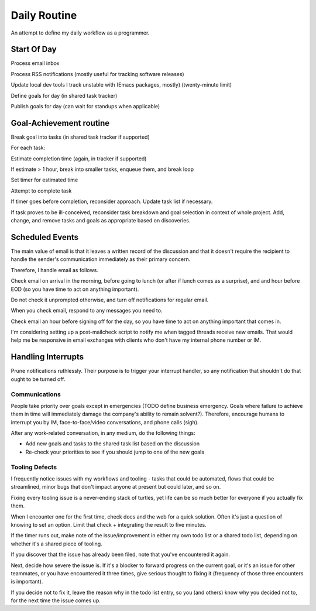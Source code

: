 Daily Routine
=============

An attempt to define my daily workflow as a programmer.


Start Of Day
------------

Process email inbox

Process RSS notifications (mostly useful for tracking software releases)

Update local dev tools I track unstable with (Emacs packages, mostly)
(twenty-minute limit)

Define goals for day (in shared task tracker)

Publish goals for day (can wait for standups when applicable)


Goal-Achievement routine
------------------------

Break goal into tasks (in shared task tracker if supported)

For each task:

Estimate completion time (again, in tracker if supported)

If estimate > 1 hour, break into smaller tasks, enqueue them, and break loop

Set timer for estimated time

Attempt to complete task

If timer goes before completion, reconsider approach. Update task list if
necessary.

If task proves to be ill-conceived, reconsider task breakdown and goal
selection in context of whole project. Add, change, and remove tasks and goals
as appropriate based on discoveries.


Scheduled Events
----------------

The main value of email is that it leaves a written record of the discussion
and that it doesn't require the recipient to handle the sender's communication
immediately as their primary concern.

Therefore, I handle email as follows.

Check email on arrival in the morning, before going to lunch (or after if lunch
comes as a surprise), and and hour before EOD (so you have time to act on
anything important).

Do not check it unprompted otherwise, and turn off notifications for regular
email.

When you check email, respond to any messages you need to.

Check email an hour before signing off for the day, so you have time to act on
anything important that comes in.

I'm considering setting up a post-mailcheck script to notify me when tagged
threads receive new emails. That would help me be responsive in email exchanges
with clients who don't have my internal phone number or IM.


Handling Interrupts
-------------------

Prune notifications ruthlessly. Their purpose is to trigger your interrupt
handler, so any notification that shouldn't do that ought to be turned off.


Communications
~~~~~~~~~~~~~~

People take priority over goals except in emergencies (TODO define business
emergency. Goals where failure to achieve them in time will immediately damage
the company's ability to remain solvent?). Therefore, encourage humans to
interrupt you by IM, face-to-face/video conversations, and phone calls (sigh).

After any work-related conversation, in any medium, do the following things:

* Add new goals and tasks to the shared task list based on the discussion
* Re-check your priorities to see if you should jump to one of the new goals


Tooling Defects
~~~~~~~~~~~~~~~

I frequently notice issues with my workflows and tooling - tasks that could be
automated, flows that could be streamlined, minor bugs that don't impact anyone
at present but could later, and so on.

Fixing every tooling issue is a never-ending stack of turtles, yet life can be
so much better for everyone if you actually fix them.

When I encounter one for the first time, check docs and the web for a quick
solution. Often it's just a question of knowing to set an option. Limit that
check + integrating the result to five minutes.

If the timer runs out, make note of the issue/improvement in either my own todo
list or a shared todo list, depending on whether it's a shared piece of
tooling.

If you discover that the issue has already been filed, note that you've
encountered it again.

Next, decide how severe the issue is. If it's a blocker to forward progress on
the current goal, or it's an issue for other teammates, or you have encountered
it three times, give serious thought to fixing it (frequency of those three
encounters is important).

If you decide not to fix it, leave the reason why in the todo list entry, so
you (and others) know why you decided not to, for the next time the issue comes
up.
